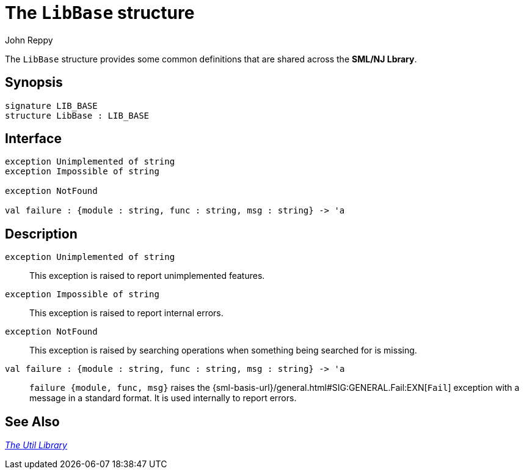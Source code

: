 = The `LibBase` structure
:Author: John Reppy
:Date: {release-date}
:stem: latexmath
:source-highlighter: pygments
:VERSION: {smlnj-version}

The `LibBase` structure provides some common definitions that are
shared across the *SML/NJ Lbrary*.

== Synopsis

[source,sml]
------------
signature LIB_BASE
structure LibBase : LIB_BASE
------------

== Interface

[source,sml]
------------
exception Unimplemented of string
exception Impossible of string

exception NotFound

val failure : {module : string, func : string, msg : string} -> 'a
------------

== Description

`[.kw]#exception# Unimplemented of string`::
  This exception is raised to report unimplemented features.

`[.kw]#exception# Impossible of string`::
  This exception is raised to report internal errors.

`[.kw]#exception# NotFound`::
  This exception is raised by searching operations when something being
  searched for is missing.

`[.kw]#val# failure : {module : string, func : string, msg : string} \-> 'a`::
  `failure {module, func, msg}` raises the
  {sml-basis-url}/general.html#SIG:GENERAL.Fail:EXN[`Fail`] exception
  with a message in a standard format.  It is used internally to report
  errors.

== See Also

xref:smlnj-lib.adoc[__The Util Library__]
